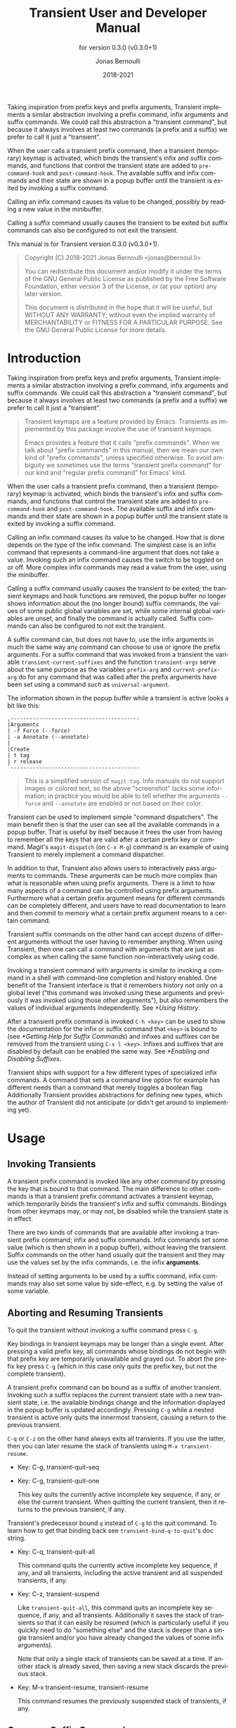 #+TITLE: Transient User and Developer Manual
:PREAMBLE:
#+AUTHOR: Jonas Bernoulli
#+EMAIL: jonas@bernoul.li
#+DATE: 2018-2021
#+LANGUAGE: en

#+TEXINFO_DIR_CATEGORY: Emacs
#+TEXINFO_DIR_TITLE: Transient: (transient).
#+TEXINFO_DIR_DESC: Transient Commands
#+SUBTITLE: for version 0.3.0 (v0.3.0+1)

#+TEXINFO_DEFFN: t
#+OPTIONS: H:4 num:4 toc:2
#+PROPERTY: header-args :eval never
#+BIND: ox-texinfo+-before-export-hook ox-texinfo+-update-copyright-years
#+BIND: ox-texinfo+-before-export-hook ox-texinfo+-update-version-strings

Taking inspiration from prefix keys and prefix arguments, Transient
implements a similar abstraction involving a prefix command, infix
arguments and suffix commands.  We could call this abstraction a
"transient command", but because it always involves at least two
commands (a prefix and a suffix) we prefer to call it just a
"transient".

When the user calls a transient prefix command, then a transient
(temporary) keymap is activated, which binds the transient's infix
and suffix commands, and functions that control the transient state
are added to ~pre-command-hook~ and ~post-command-hook~.  The available
suffix and infix commands and their state are shown in a popup buffer
until the transient is exited by invoking a suffix command.

Calling an infix command causes its value to be changed, possibly by
reading a new value in the minibuffer.

Calling a suffix command usually causes the transient to be exited
but suffix commands can also be configured to not exit the transient.

#+TEXINFO: @noindent
This manual is for Transient version 0.3.0 (v0.3.0+1).

#+BEGIN_QUOTE
Copyright (C) 2018-2021 Jonas Bernoulli <jonas@bernoul.li>

You can redistribute this document and/or modify it under the terms
of the GNU General Public License as published by the Free Software
Foundation, either version 3 of the License, or (at your option) any
later version.

This document is distributed in the hope that it will be useful,
but WITHOUT ANY WARRANTY; without even the implied warranty of
MERCHANTABILITY or FITNESS FOR A PARTICULAR PURPOSE.  See the GNU
General Public License for more details.
#+END_QUOTE
:END:
* Introduction

Taking inspiration from prefix keys and prefix arguments, Transient
implements a similar abstraction involving a prefix command, infix
arguments and suffix commands.  We could call this abstraction a
"transient command", but because it always involves at least two
commands (a prefix and a suffix) we prefer to call it just a
"transient".

#+BEGIN_QUOTE
Transient keymaps are a feature provided by Emacs.  Transients as
implemented by this package involve the use of transient keymaps.

Emacs provides a feature that it calls "prefix commands".  When we
talk about "prefix commands" in this manual, then we mean our own kind
of "prefix commands", unless specified otherwise.  To avoid ambiguity
we sometimes use the terms "transient prefix command" for our kind and
"regular prefix command" for Emacs' kind.
#+END_QUOTE

When the user calls a transient prefix command, then a transient
(temporary) keymap is activated, which binds the transient's infix and
suffix commands, and functions that control the transient state are
added to ~pre-command-hook~ and ~post-command-hook~.  The available suffix
and infix commands and their state are shown in a popup buffer until
the transient state is exited by invoking a suffix command.

Calling an infix command causes its value to be changed.  How that is
done depends on the type of the infix command.  The simplest case is
an infix command that represents a command-line argument that does not
take a value.  Invoking such an infix command causes the switch to be
toggled on or off.  More complex infix commands may read a value from
the user, using the minibuffer.

Calling a suffix command usually causes the transient to be exited;
the transient keymaps and hook functions are removed, the popup buffer
no longer shows information about the (no longer bound) suffix
commands, the values of some public global variables are set, while
some internal global variables are unset, and finally the command is
actually called.  Suffix commands can also be configured to not exit
the transient.

A suffix command can, but does not have to, use the infix arguments in
much the same way any command can choose to use or ignore the prefix
arguments.  For a suffix command that was invoked from a transient the
variable ~transient-current-suffixes~ and the function ~transient-args~
serve about the same purpose as the variables ~prefix-arg~ and
~current-prefix-arg~ do for any command that was called after the prefix
arguments have been set using a command such as ~universal-argument~.

The information shown in the popup buffer while a transient is active
looks a bit like this:

#+BEGIN_EXAMPLE
,-----------------------------------------
|Arguments
| -f Force (--force)
| -a Annotate (--annotate)
|
|Create
| t tag
| r release
`-----------------------------------------
#+END_EXAMPLE

#+BEGIN_QUOTE
This is a simplified version of ~magit-tag~.  Info manuals do not
support images or colored text, so the above "screenshot" lacks some
information; in practice you would be able to tell whether the
arguments ~--force~ and ~--annotate~ are enabled or not based on their
color.
#+END_QUOTE

Transient can be used to implement simple "command dispatchers".  The
main benefit then is that the user can see all the available commands
in a popup buffer.  That is useful by itself because it frees the user
from having to remember all the keys that are valid after a certain
prefix key or command.  Magit's ~magit-dispatch~ (on ~C-x M-g~) command is
an example of using Transient to merely implement a command
dispatcher.

In addition to that, Transient also allows users to interactively pass
arguments to commands.  These arguments can be much more complex than
what is reasonable when using prefix arguments.  There is a limit to
how many aspects of a command can be controlled using prefix
arguments.  Furthermore what a certain prefix argument means for
different commands can be completely different, and users have to read
documentation to learn and then commit to memory what a certain prefix
argument means to a certain command.

Transient suffix commands on the other hand can accept dozens of
different arguments without the user having to remember anything.
When using Transient, then one can call a command with arguments that
are just as complex as when calling the same function non-interactively
using code.

Invoking a transient command with arguments is similar to invoking a
command in a shell with command-line completion and history enabled.
One benefit of the Transient interface is that it remembers history
not only on a global level ("this command was invoked using these
arguments and previously it was invoked using those other arguments"),
but also remembers the values of individual arguments independently.
See [[*Using History]].

After a transient prefix command is invoked ~C-h <key>~ can be used to
show the documentation for the infix or suffix command that ~<key>~ is
bound to (see [[*Getting Help for Suffix Commands]]) and infixes and
suffixes can be removed from the transient using ~C-x l <key>~.  Infixes
and suffixes that are disabled by default can be enabled the same way.
See [[*Enabling and Disabling Suffixes]].

Transient ships with support for a few different types of specialized
infix commands.  A command that sets a command line option for example
has different needs than a command that merely toggles a boolean flag.
Additionally Transient provides abstractions for defining new types,
which the author of Transient did not anticipate (or didn't get around
to implementing yet).

* Usage
** Invoking Transients

A transient prefix command is invoked like any other command by
pressing the key that is bound to that command.  The main difference
to other commands is that a transient prefix command activates a
transient keymap, which temporarily binds the transient's infix and
suffix commands.  Bindings from other keymaps may, or may not, be
disabled while the transient state is in effect.

There are two kinds of commands that are available after invoking a
transient prefix command; infix and suffix commands.  Infix commands
set some value (which is then shown in a popup buffer), without
leaving the transient.  Suffix commands on the other hand usually quit
the transient and they may use the values set by the infix commands,
i.e. the infix *arguments*.

Instead of setting arguments to be used by a suffix command, infix
commands may also set some value by side-effect, e.g. by setting the
value of some variable.

** Aborting and Resuming Transients

To quit the transient without invoking a suffix command press ~C-g~.

Key bindings in transient keymaps may be longer than a single event.
After pressing a valid prefix key, all commands whose bindings do not
begin with that prefix key are temporarily unavailable and grayed out.
To abort the prefix key press ~C-g~ (which in this case only quits the
prefix key, but not the complete transient).

A transient prefix command can be bound as a suffix of another
transient.  Invoking such a suffix replaces the current transient
state with a new transient state, i.e. the available bindings change
and the information displayed in the popup buffer is updated
accordingly.  Pressing ~C-g~ while a nested transient is active only
quits the innermost transient, causing a return to the previous
transient.

~C-q~ or ~C-z~ on the other hand always exits all transients.  If you use
the latter, then you can later resume the stack of transients using
~M-x transient-resume~.

- Key: C-g, transient-quit-seq
- Key: C-g, transient-quit-one

  This key quits the currently active incomplete key sequence, if any,
  or else the current transient.  When quitting the current transient,
  then it returns to the previous transient, if any.

Transient's predecessor bound ~q~ instead of ~C-g~ to the quit command.
To learn how to get that binding back see ~transient-bind-q-to-quit~'s
doc string.

- Key: C-q, transient-quit-all

  This command quits the currently active incomplete key sequence, if
  any, and all transients, including the active transient and all
  suspended transients, if any.

- Key: C-z, transient-suspend

  Like ~transient-quit-all~, this command quits an incomplete key
  sequence, if any, and all transients.  Additionally it saves the
  stack of transients so that it can easily be resumed (which is
  particularly useful if you quickly need to do "something else" and
  the stack is deeper than a single transient and/or you have already
  changed the values of some infix arguments).

  Note that only a single stack of transients can be saved at a time.
  If another stack is already saved, then saving a new stack discards
  the previous stack.

- Key: M-x transient-resume, transient-resume

  This command resumes the previously suspended stack of transients,
  if any.

** Common Suffix Commands

A few shared suffix commands are available in all transients.  These
suffix commands are not shown in the popup buffer by default.

This includes the aborting commands mentioned in the previous node as
well as some other commands that are all bound to ~C-x <key>~.  After
~C-x~ is pressed, a section featuring all these common commands is
temporarily shown in the popup buffer.  After invoking one of them,
the section disappears again.  Note however that one of these commands
is described as "Show common permanently"; invoke that if you want the
common commands to always be shown for all transients.

- Key: C-x t, transient-toggle-common

  This command toggles whether the generic commands that are common to
  all transients are always displayed or only after typing the
  incomplete prefix key sequence ~C-x~.  This only affects the current
  Emacs session.

- User Option: transient-show-common-commands

  This option controls whether shared suffix commands are shown
  alongside the transient-specific infix and suffix commands.  By
  default the shared commands are not shown to avoid overwhelming
  the user with to many options.

  While a transient is active, pressing ~C-x~ always shows the common
  command.  The value of this option can be changed for the current
  Emacs session by typing ~C-x t~ while a transient is active.

The other common commands are described in either the previous node or
in one of the following nodes.

Some of Transient's key bindings differ from the respective bindings
of Magit-Popup; see [[*FAQ]] for more information.

** Saving Values

After setting the infix arguments in a transient, the user can save
those arguments for future invocations.

Most transients will start out with the saved arguments when they are
invoked.  There are a few exceptions though.  Some transients are
designed so that the value that they use is stored externally as the
buffer-local value of some variable.  Invoking such a transient again
uses the buffer-local value. [fn:1]

If the user does not save the value and just exits using a regular
suffix command, then the value is merely saved to the transient's
history.  That value won't be used when the transient is next invoked
but it is easily accessible (see [[*Using History]]).

- Key: C-x s, transient-set

  This command saves the value of the active transient for this Emacs
  session.

- Key: C-x C-s, transient-save

  Save the value of the active transient persistently across Emacs
  sessions.

- User Option: transient-values-file

  This file is used to persist the values of transients between Emacs
  sessions.

[fn:1] ~magit-diff~ and ~magit-log~ are two prominent examples, and their
handling of buffer-local values is actually a bit more complicated
than outlined above and even customizable.

** Using History

Every time the user invokes a suffix command the transient's current
value is saved to its history.  These values can be cycled through the
same way one can cycle through the history of commands that read
user-input in the minibuffer.

- Key: C-M-p, transient-history-prev
- Key: C-x p, transient-history-prev

  This command switches to the previous value used for the active
  transient.

- Key: C-M-n, transient-history-next
- Key: C-x n, transient-history-next

  This command switches to the next value used for the active
  transient.

In addition to the transient-wide history, Transient of course
supports per-infix history.  When an infix reads user-input using the
minibuffer, then the user can use the regular minibuffer history
commands to cycle through previously used values.  Usually the same
keys as those mentioned above are bound to those commands.

Authors of transients should arrange for different infix commands that
read the same kind of value to also use the same history key (see
[[*Suffix Slots]]).

Both kinds of history are saved to a file when Emacs is exited.

- User Option: transient-history-file

  This file is used to persist the history of transients and their
  infixes between Emacs sessions.

- User Option: transient-history-limit

  This option controls how many history elements are kept at the time
  the history is saved in ~transient-history-file~.

** Getting Help for Suffix Commands

Transients can have many suffixes and infixes that the user might not
be familiar with.  To make it trivial to get help for these, Transient
provides access to the documentation directly from the active
transient.

- Key: C-h, transient-help

  This command enters help mode.  When help mode is active, then
  typing ~<key>~ shows information about the suffix command that ~<key>~
  normally is bound to (instead of invoking it).  Pressing ~C-h~ a
  second time shows information about the /prefix/ command.

  After typing ~<key>~ the stack of transient states is suspended and
  information about the suffix command is shown instead.  Typing ~q~ in
  the help buffer buries that buffer and resumes the transient state.

What sort of documentation is shown depends on how the transient was
defined.  For infix commands that represent command-line arguments
this ideally shows the appropriate manpage.  ~transient-help~ then tries
to jump to the correct location within that.  Info manuals are also
supported.  The fallback is to show the command's doc string, for
non-infix suffixes this is usually appropriate.

** Enabling and Disabling Suffixes

The user base of a package that uses transients can be very diverse.
This is certainly the case for Magit; some users have been using it and
Git for a decade, while others are just getting started now.

For that reason a mechanism is needed that authors can use to classify a
transient's infixes and suffixes along the essentials...everything
spectrum.  We use the term "levels" to describe that mechanism.

Each suffix command is placed on a level and each transient has a
level (called transient-level), which controls which suffix commands
are available.  Integers between 1 and 7 (inclusive) are valid levels.
For suffixes, 0 is also valid; it means that the suffix is not
displayed at any level.

The levels of individual transients and/or their individual suffixes
can be changed interactively, by invoking the transient and then
pressing ~C-x l~ to enter the "edit" mode, see below.

The default level for both transients and their suffixes is 4.  The
~transient-default-level~ option only controls the default for
transients.  The default suffix level is always 4.  The authors of
transients should place certain suffixes on a higher level, if they
expect that it won't be of use to most users, and they should place
very important suffixes on a lower level, so that they remain
available even if the user lowers the transient level.

- User Option: transient-default-level

  This option controls which suffix levels are made available by
  default.  It sets the transient-level for transients for which the
  user has not set that individually.

- User Option: transient-levels-file

  This file is used to persist the levels of transients and their
  suffixes between Emacs sessions.

- Key: C-x l, transient-set-level

  This command enters edit mode.  When edit mode is active, then all
  infixes and suffixes that are currently usable are displayed along
  with their levels.  The colors of the levels indicate whether they
  are enabled or not.  The level of the transient is also displayed
  along with some usage information.

  In edit mode, pressing the key that would usually invoke a certain
  suffix instead prompts the user for the level that suffix should be
  placed on.

  Help mode is available in edit mode.

  To change the transient level press ~C-x l~ again.

  To exit edit mode press ~C-g~.

  Note that edit mode does not display any suffixes that are not
  currently usable.  ~magit-rebase~ for example shows different suffixes
  depending on whether a rebase is already in progress or not.  The
  predicates also apply in edit mode.

  Therefore, to control which suffixes are available given a certain
  state, you have to make sure that that state is currently active.

** Other Commands

When invoking a transient in a small frame, the transient window may
not show the complete buffer, making it necessary to scroll, using the
following commands.  These commands are never shown in the transient
window, and the key bindings are the same as for ~scroll-up-command~ and
~scroll-down-command~ in other buffers.

- Command: transient-scroll-up arg

  This command scrolls text of transient popup window upward ARG
  lines.  If ARG is ~nil~, then it scrolls near full screen.  This
  is a wrapper around ~scroll-up-command~ (which see).

- Command: transient-scroll-down arg

  This command scrolls text of transient popup window down ARG
  lines.  If ARG is ~nil~, then it scrolls near full screen.  This
  is a wrapper around ~scroll-down-command~ (which see).

** Other Options

- User Option: transient-show-popup

  This option controls whether the current transient's infix and
  suffix commands are shown in the popup buffer.

  - If ~t~ (the default) then the popup buffer is shown as soon as a
    transient prefix command is invoked.

  - If ~nil~, then the popup buffer is not shown unless the user
    explicitly requests it, by pressing an incomplete prefix key
    sequence.

  - If a number, then the a brief one-line summary is shown instead of
    the popup buffer.  If zero or negative, then not even that summary
    is shown; only the pressed key itself is shown.

    The popup is shown when the user explicitly requests it by
    pressing an incomplete prefix key sequence.  Unless this is zero,
    then the popup is shown after that many seconds of inactivity
    (using the absolute value).

- User Option: transient-enable-popup-navigation

  This option controls whether navigation commands are enabled in the
  transient popup buffer.

  While a transient is active the transient popup buffer is not the
  current buffer, making it necessary to use dedicated commands to act
  on that buffer itself.  This is disabled by default.  If this option
  is non-nil, then the following features are available:

  - ~<up>~ moves the cursor to the previous suffix.
    ~<down>~ moves the cursor to the next suffix.
    ~RET~ invokes the suffix the cursor is on.
  - ~<mouse-1>~ invokes the clicked on suffix.
  - ~C-s~ and ~C-r~ start isearch in the popup buffer.

- User Option: transient-display-buffer-action

  This option specifies the action used to display the transient popup
  buffer.  The transient popup buffer is displayed in a window using
  ~(display-buffer BUFFER transient-display-buffer-action)~.

  The value of this option has the form ~(FUNCTION . ALIST)~, where
  FUNCTION is a function or a list of functions.  Each such function
  should accept two arguments: a buffer to display and an alist of the
  same form as ALIST.  See [[info:elisp#Choosing Window]].

  The default is ~(display-buffer-in-side-window (side . bottom))~.
  This displays the window at the bottom of the selected frame.
  Another useful value is ~(display-buffer-below-selected)~.  This is
  what ~magit-popup~ used by default.  For more alternatives see
  [[info:elisp#Display Action Functions]].

  It may be possible to display the window in another frame, but
  whether that works in practice depends on the window-manager.
  If the window manager selects the new window (Emacs frame),
  then it doesn't work.

  If you change the value of this option, then you might also want
  to change the value of ~transient-mode-line-format~.

- User Option: transient-mode-line-format

  This option controls whether the transient popup buffer has a
  mode-line, separator line, or neither.

  If ~nil~, then the buffer has no mode-line.  If the buffer is not
  displayed right above the echo area, then this probably is not a
  good value.

  If ~line~ (the default), then the buffer also has no mode-line, but a
  thin line is drawn instead, using the background color of the face
  ~transient-separator~.  Termcap frames cannot display thin lines and
  therefore fallback to treating ~line~ like ~nil~.

  Otherwise this can be any mode-line format.  See [[info:elisp#Mode
  Line Format]] for details.

- User Option: transient-read-with-initial-input

  This option controls whether the last history element is used as the
  initial minibuffer input when reading the value of an infix argument
  from the user.  If ~nil~, then there is no initial input and the first
  element has to be accessed the same way as the older elements.

- User Option: transient-highlight-mismatched-keys

  This option controls whether key bindings of infix commands that do
  not match the respective command-line argument should be highlighted.
  For other infix commands this option has no effect.

  When this option is non-nil, then the key binding for an infix argument
  is highlighted when only a long argument (e.g. ~--verbose~) is
  specified but no shorthand (e.g ~-v~).  In the rare case that a
  shorthand is specified but the key binding does not match, then it
  is highlighted differently.

  Highlighting mismatched key bindings is useful when learning the
  arguments of the underlying command-line tool; you wouldn't want to
  learn any short-hands that do not actually exist.

  The highlighting is done using one of the faces
  ~transient-mismatched-key~ and ~transient-nonstandard-key~.

- User Option: transient-substitute-key-function

  This function is used to modify key bindings.  If the value of this
  option is nil (the default), then no substitution is performed.

  This function is called with one argument, the prefix object, and
  must return a key binding description, either the existing key
  description it finds in the ~key~ slot, or the key description that
  replaces the prefix key.  It could be used to make other
  substitutions, but that is discouraged.

  For example, ~=~ is hard to reach using my custom keyboard layout,
  so I substitute ~(~ for that, which is easy to reach using a layout
  optimized for lisp.

  #+BEGIN_SRC emacs-lisp
    (setq transient-substitute-key-function
          (lambda (obj)
            (let ((key (oref obj key)))
              (if (string-match "\\`\\(=\\)[a-zA-Z]" key)
                  (replace-match "(" t t key 1)
                key))))
  #+END_SRC

- User Option: transient-detect-key-conflicts

  This option controls whether key binding conflicts should be
  detected at the time the transient is invoked.  If so, then this
  results in an error, which prevents the transient from being used.
  Because of that, conflicts are ignored by default.

  Conflicts cannot be determined earlier, i.e. when the transient is
  being defined and when new suffixes are being added, because at that
  time there can be false-positives.  It is actually valid for
  multiple suffixes to share a common key binding, provided the
  predicates of those suffixes prevent that more than one of them is
  enabled at a time.

- User Option: transient-force-fixed-pitch

  This option controls whether to force the use of a monospaced font
  in popup buffer.  Even if you use a proportional font for the
  ~default~ face, you might still want to use a monospaced font in
  transient's popup buffer.  Setting this option to t causes ~default~
  to be remapped to ~fixed-pitch~ in that buffer.

* Modifying Existing Transients

To an extent transients can be customized interactively, see [[*Enabling
and Disabling Suffixes]].  This section explains how existing transients
can be further modified non-interactively.

The following functions share a few arguments:

- PREFIX is a transient prefix command, a symbol.

- SUFFIX is a transient infix or suffix specification in the same form
  as expected by ~transient-define-prefix~.  Note that an infix is a
  special kind of suffix.  Depending on context "suffixes" means
  "suffixes (including infixes)" or "non-infix suffixes".  Here it
  means the former.  See [[*Suffix Specifications]].

  SUFFIX may also be a group in the same form as expected by
  ~transient-define-prefix~.  See [[*Group Specifications]].

- LOC is a command, a key vector, a key description (a string as
  returned by ~key-description~), or a list specifying coordinates (the
  last element may also be a command or key). For example ~(1 0 -1)~
  identifies the last suffix (~-1~) of the first subgroup (~0~) of the
  second group (~1~).

  If LOC is a list of coordinates, then it can be used to identify a
  group, not just an individual suffix command.

  The function ~transient-get-suffix~ can be useful to determine whether
  a certain coordination list identifies the suffix or group that you
  expect it to identify.  In hairy cases it may be necessary to look
  at the definition of the transient prefix command.

These functions operate on the information stored in the
~transient--layout~ property of the PREFIX symbol.  Suffix entries in
that tree are not objects but have the form ~(LEVEL CLASS PLIST)~, where
plist should set at least ~:key~, ~:description~ and ~:command~.

- Function: transient-insert-suffix prefix loc suffix

  This function inserts suffix or group SUFFIX into PREFIX before LOC.

- Function: transient-append-suffix prefix loc suffix

  This function inserts suffix or group SUFFIX into PREFIX after LOC.

- Function: transient-replace-suffix prefix loc suffix

  This function replaces the suffix or group at LOC in PREFIX with
  suffix or group SUFFIX.

- Function: transient-remove-suffix prefix loc

  This function removes the suffix or group at LOC in PREFIX.

- Function: transient-get-suffix prefix loc

  This function returns the suffix or group at LOC in PREFIX.  The
  returned value has the form mentioned above.

- Function: transient-suffix-put prefix loc prop value

  This function edits the suffix or group at LOC in PREFIX, by setting
  the PROP of its plist to VALUE.

Most of these functions do not signal an error if they cannot perform
the requested modification.  The functions that insert new suffixes
show a warning if LOC cannot be found in PREFIX, without signaling an
error.  The reason for doing it like this is that establishing a key
binding (and that is what we essentially are trying to do here) should
not prevent the rest of the configuration from loading.  Among these
functions only ~transient-get-suffix~ and ~transient-suffix-put~ may
signal an error.

* Defining New Commands
** Defining Transients

A transient consists of a prefix command and at least one suffix
command, though usually a transient has several infix and suffix
commands.  The below macro defines the transient prefix command *and*
binds the transient's infix and suffix commands.  In other words, it
defines the complete transient, not just the transient prefix command
that is used to invoke that transient.

- Macro: transient-define-prefix name arglist [docstring] [keyword value]... group... [body...]

  This macro defines NAME as a transient prefix command and binds the
  transient's infix and suffix commands.

  ARGLIST are the arguments that the prefix command takes.
  DOCSTRING is the documentation string and is optional.

  These arguments can optionally be followed by keyword-value pairs.
  Each key has to be a keyword symbol, either ~:class~ or a keyword
  argument supported by the constructor of that class.  The
  ~transient-prefix~ class is used if the class is not specified
  explicitly.

  GROUPs add key bindings for infix and suffix commands and specify
  how these bindings are presented in the popup buffer.  At least one
  GROUP has to be specified.  See [[*Binding Suffix and Infix Commands]].

  The BODY is optional.  If it is omitted, then ARGLIST is ignored and
  the function definition becomes:

  #+BEGIN_SRC emacs-lisp
    (lambda ()
      (interactive)
      (transient-setup 'NAME))
  #+END_SRC

  If BODY is specified, then it must begin with an ~interactive~ form
  that matches ARGLIST, and it must call ~transient-setup~.  It may
  however call that function only when some condition is satisfied.

  All transients have a (possibly ~nil~) value, which is exported when
  suffix commands are called, so that they can consume that value.
  For some transients it might be necessary to have a sort of
  secondary value, called a "scope".  Such a scope would usually be
  set in the command's ~interactive~ form and has to be passed to the
  setup function:

  #+BEGIN_SRC emacs-lisp
    (transient-setup 'NAME nil nil :scope SCOPE)
  #+END_SRC

  For example, the scope of the ~magit-branch-configure~ transient is
  the branch whose variables are being configured.

** Binding Suffix and Infix Commands
*** _ :ignore:

The macro ~transient-define-prefix~ is used to define a transient.
This defines the actual transient prefix command (see [[*Defining
Transients]]) and adds the transient's infix and suffix bindings, as
described below.

Users and third-party packages can add additional bindings using
functions such as ~transient-insert-suffix~ (See [[*Modifying Existing
Transients]]).  These functions take a "suffix specification" as one of
their arguments, which has the same form as the specifications used in
~transient-define-prefix~.

*** Group Specifications

The suffix and infix commands of a transient are organized in groups.
The grouping controls how the descriptions of the suffixes are
outlined visually but also makes it possible to set certain properties
for a set of suffixes.

Several group classes exist, some of which organize suffixes in
subgroups.  In most cases the class does not have to be specified
explicitly, but see [[*Group Classes]].

Groups are specified in the call to ~transient-define-prefix~, using
vectors.  Because groups are represented using vectors, we cannot use
square brackets to indicate an optional element and instead use curly
brackets to do the latter.

Group specifications then have this form:

#+BEGIN_SRC emacs-lisp
  [{LEVEL} {DESCRIPTION} {KEYWORD VALUE}... ELEMENT...]
#+END_SRC

The LEVEL is optional and defaults to 4.  See [[*Enabling and Disabling
Suffixes]].

The DESCRIPTION is optional.  If present it is used as the heading of
the group.

The KEYWORD-VALUE pairs are optional.  Each keyword has to be a
keyword symbol, either ~:class~ or a keyword argument supported by the
constructor of that class.

- One of these keywords, ~:description~, is equivalent to specifying
  DESCRIPTION at the very beginning of the vector.  The recommendation
  is to use ~:description~ if some other keyword is also used, for
  consistency, or DESCRIPTION otherwise, because it looks better.

- Likewise ~:level~ is equivalent to LEVEL.

- Other important keywords include the ~:if...~ keywords.  These
  keywords control whether the group is available in a certain
  situation.

  For example, one group of the ~magit-rebase~ transient uses ~:if
  magit-rebase-in-progress-p~, which contains the suffixes that are
  useful while rebase is already in progress; and another that uses
  ~:if-not magit-rebase-in-progress-p~, which contains the suffixes that
  initiate a rebase.

  These predicates can also be used on individual suffixes and are
  only documented once, see [[*Predicate Slots]].

- The value of ~:hide~, if non-nil, is a predicate that controls
  whether the group is hidden by default.  The key bindings for
  suffixes of a hidden group should all use the same prefix key.
  Pressing that prefix key should temporarily show the group and its
  suffixes, which assumes that a predicate like this is used:

  #+BEGIN_SRC emacs-lisp
    (lambda ()
      (eq (car transient--redisplay-key)
          ?\C-c)) ; the prefix key shared by all bindings
  #+END_SRC

- The value of ~:setup-children~, if non-nil, is a function that takes
  two arguments the group object itself and a list of children.
  The children are given as a, potentially empty, list consisting
  of either group or suffix specifications.  It can make arbitrary
  changes to the children including constructing new children from
  scratch.  Also see ~transient-setup-children~.

- The boolean ~:pad-keys~ argument controls whether keys of all suffixes
  contained in a group are right padded, effectively aligning the
  descriptions.

The ELEMENTs are either all subgroups (vectors), or all suffixes
(lists) and strings.  (At least currently no group type exists that
would allow mixing subgroups with commands at the same level, though
in principle there is nothing that prevents that.)

If the ELEMENTs are not subgroups, then they can be a mixture of lists
that specify commands and strings.  Strings are inserted verbatim.
The empty string can be used to insert gaps between suffixes, which is
particularly useful if the suffixes are outlined as a table.

Variables are supported inside group specifications.  For example in
place of a direct subgroup specification, a variable can be used whose
value is a vector that qualifies as a group specification.  Likewise a
variable can be used where a suffix specification is expected.  Lists
of group or suffix specifications are also supported.  Indirect
specifications are resolved when the transient prefix is being
defined.

The form of suffix specifications is documented in the next node.

*** Suffix Specifications

A transient's suffix and infix commands are bound when the transient
prefix command is defined using ~transient-define-prefix~, see
[[*Defining Transients]].  The commands are organized into groups, see
[[*Group Specifications]].  Here we describe the form used to bind an
individual suffix command.

The same form is also used when later binding additional commands
using functions such as ~transient-insert-suffix~, see [[*Modifying
Existing Transients]].

Note that an infix is a special kind of suffix. Depending on context
"suffixes" means "suffixes (including infixes)" or "non-infix
suffixes".  Here it means the former.

Suffix specifications have this form:

#+BEGIN_SRC emacs-lisp
  ([LEVEL] [KEY] [DESCRIPTION] COMMAND|ARGUMENT [KEYWORD VALUE]...)
#+END_SRC

LEVEL, KEY and DESCRIPTION can also be specified using the KEYWORDs
~:level~, ~:key~ and ~:description~.  If the object that is associated with
COMMAND sets these properties, then they do not have to be specified
here.  You can however specify them here anyway, possibly overriding
the object's values just for the binding inside this transient.

- LEVEL is the suffix level, an integer between 1 and 7.  See
  [[*Enabling and Disabling Suffixes]].

- KEY is the key binding, either a vector or key description string.

- DESCRIPTION is the description, either a string or a function that
  returns a string.  The function should be a lambda expression to
  avoid ambiguity.  In some cases a symbol that is bound as a function
  would also work but to be safe you should use ~:description~ in that
  case.

The next element is either a command or an argument.  This is the only
argument that is mandatory in all cases.

- Usually COMMAND is a symbol that is bound as a function, which has
  to be defined or at least autoloaded as a command by the time the
  containing prefix command is invoked.

  Any command will do; it does not need to have an object associated
  with it (as would be the case if ~transient-define-suffix~ or
  ~transient-define-infix~ were used to define it).

  The command can also be a closure or lambda expression, but that
  should only be used for dynamic transients whose suffixes are
  defined when the prefix command is invoked.  See information about
  the ~:setup-children~ function in [[*Group Specifications]].

  As mentioned above, the object that is associated with a command can
  be used to set the default for certain values that otherwise have to
  be set in the suffix specification.  Therefore if there is no object,
  then you have to make sure to specify the KEY and the DESCRIPTION.

- The mandatory argument can also be a command-line argument, a
  string.  In that case an anonymous command is defined and bound.

  Instead of a string, this can also be a list of two strings, in
  which case the first string is used as the short argument (which can
  also be specified using ~:shortarg~) and the second as the long argument
  (which can also be specified using ~:argument~).

  Only the long argument is displayed in the popup buffer.  See
  ~transient-detect-key-conflicts~ for how the short argument may be
  used.

  Unless the class is specified explicitly, the appropriate class is
  guessed based on the long argument.  If the argument ends with "=​"
  (e.g. "--format=") then ~transient-option~ is used, otherwise
  ~transient-switch~.

Finally, details can be specified using optional KEYWORD-VALUE pairs.
Each keyword has to be a keyword symbol, either ~:class~ or a keyword
argument supported by the constructor of that class.  See [[*Suffix
Slots]].

** Defining Suffix and Infix Commands

Note that an infix is a special kind of suffix. Depending on context
"suffixes" means "suffixes (including infixes)" or "non-infix
suffixes".

- Macro: transient-define-suffix name arglist [docstring] [keyword value]... body...

  This macro defines NAME as a transient suffix command.

  ARGLIST are the arguments that the command takes.
  DOCSTRING is the documentation string and is optional.

  These arguments can optionally be followed by keyword-value pairs.
  Each keyword has to be a keyword symbol, either ~:class~ or a keyword
  argument supported by the constructor of that class.  The
  ~transient-suffix~ class is used if the class is not specified
  explicitly.

  The BODY must begin with an ~interactive~ form that matches ARGLIST.
  The infix arguments are usually accessed by using ~transient-args~
  inside ~interactive~.

- Macro: transient-define-infix name arglist [docstring] [keyword value]...

  This macro defines NAME as a transient infix command.

  ARGLIST is always ignored (but mandatory never-the-less) and
  reserved for future use.  DOCSTRING is the documentation string and
  is optional.

  The keyword-value pairs are mandatory.  All transient infix commands
  are ~equal~ to each other (but not ~eq~), so it is meaningless to define
  an infix command without also setting at least ~:class~ and one other
  keyword (which it is depends on the used class, usually ~:argument~ or
  ~:variable~).

  Each keyword has to be a keyword symbol, either ~:class~ or a keyword
  argument supported by the constructor of that class.  The
  ~transient-switch~ class is used if the class is not specified
  explicitly.

  The function definition is always:

  #+BEGIN_SRC emacs-lisp
    (lambda ()
      (interactive)
      (let ((obj (transient-suffix-object)))
        (transient-infix-set obj (transient-infix-read obj)))
      (transient--show))
  #+END_SRC

  ~transient-infix-read~ and ~transient-infix-set~ are generic functions.
  Different infix commands behave differently because the concrete
  methods are different for different infix command classes.  In rare
  cases the above command function might not be suitable, even if you
  define your own infix command class.  In that case you have to use
  ~transient-suffix-command~ to define the infix command and use ~t~ as
  the value of the ~:transient~ keyword.

- Macro: transient-define-argument name arglist [docstring] [keyword value]...

  This macro defines NAME as a transient infix command.

  This is an alias for ~transient-define-infix~.  Only use this alias
  to define an infix command that actually sets an infix argument.
  To define an infix command that, for example, sets a variable, use
  ~transient-define-infix~ instead.

** Using Infix Arguments

The function and the variables described below allow suffix commands
to access the value of the transient from which they were invoked;
which is the value of its infix arguments.  These variables are set
when the user invokes a suffix command that exits the transient, but
before actually calling the command.

When returning to the command-loop after calling the suffix command,
the arguments are reset to ~nil~ (which causes the function to return
~nil~ too).

Like for Emacs' prefix arguments it is advisable, but not mandatory,
to access the infix arguments inside the command's ~interactive~ form.
The preferred way of doing that is to call the ~transient-args~
function, which for infix arguments serves about the same purpose as
~prefix-arg~ serves for prefix arguments.

- Function: transient-args prefix

  This function returns the value of the transient prefix command
  PREFIX.

  If the current command was invoked from the transient prefix command
  PREFIX, then it returns the active infix arguments.  If the current
  command was not invoked from PREFIX, then it returns the set, saved
  or default value for PREFIX.

- Function: transient-arg-value arg args

  This function return the value of ARG as it appears in ARGS.

  For a switch a boolean is returned.  For an option the value is
  returned as a string, using the empty string for the empty value,
  or nil if the option does not appear in ARGS.

- Function: transient-suffixes prefix

  This function returns the suffixes of the transient prefix command
  PREFIX.  This is a list of objects.  This function should only be
  used if you need the objects (as opposed to just their values) and
  if the current command is not being invoked from PREFIX.

- Variable: transient-current-suffixes

  The suffixes of the transient from which this suffix command was
  invoked.  This is a list of objects.  Usually it is sufficient to
  instead use the function ~transient-args~, which returns a list of
  values.  In complex cases it might be necessary to use this variable
  instead, i.e. if you need access to information beside the value.

- Variable: transient-current-prefix

  The transient from which this suffix command was invoked.  The
  returned value is a ~transient-prefix~ object, which holds information
  associated with the transient prefix command.

- Variable: transient-current-command

  The transient from which this suffix command was invoked.  The
  returned value is a symbol, the transient prefix command.

** Transient State
*** _ :ignore:

Invoking a transient prefix command "activates" the respective
transient, i.e. it puts a transient keymap into effect, which binds
the transient's infix and suffix commands.

The default behavior while a transient is active is as follows:

- Invoking an infix command does not affect the transient state; the
  transient remains active.

- Invoking a (non-infix) suffix command "deactivates" the transient
  state by removing the transient keymap and performing some
  additional cleanup.

- Invoking a command that is bound in a keymap other than the
  transient keymap is disallowed and trying to do so results in a
  warning.  This does not "deactivate" the transient.

But these are just the defaults.  Whether a certain command
deactivates or "exits" the transient is configurable.  There is more
than one way in which a command can be "transient" or "non-transient";
the exact behavior is implemented by calling a so-called "pre-command"
function.  Whether non-suffix commands are allowed to be called is
configurable per transient.

- The transient-ness of suffix commands (including infix commands) is
  controlled by the value of their ~transient~ slot, which can be set
  either when defining the command or when adding a binding to a
  transient while defining the respective transient prefix command.

  Valid values are booleans and the pre-commands described below.

  - ~t~ is equivalent to ~transient--do-stay~.
  - ~nil~ is equivalent to ~transient--do-exit~.
  - If ~transient~ is unbound (and that is actually the default for
    non-infix suffixes) then the value of the prefix's
    ~transient-suffix~ slot is used instead.  The default value of that
    slot is ~nil~, so the suffix's ~transient~ slot being unbound is
    essentially equivalent to it being ~nil~.

- A suffix command can be a prefix command itself, i.e. a
  "sub-prefix".  While a sub-prefix is active we nearly always want
  ~C-g~ to take the user back to the "super-prefix".  However in rare
  cases this may not be desirable, and that makes the following
  complication necessary:

  For ~transient-suffix~ objects the ~transient~ slot is unbound.  We can
  ignore that for the most part because, as stated above, ~nil~ and the
  slot being unbound are equivalent, and mean "do exit".  That isn't
  actually true for suffixes that are sub-prefixes though.  For such
  suffixes unbound means "do exit but allow going back", which is the
  default, while ~nil~ means "do exit permanently", which requires that
  slot to be explicitly set to that value.

- The transient-ness of certain built-in suffix commands is specified
  using ~transient-predicate-map~.  This is a special keymap, which
  binds commands to pre-commands (as opposed to keys to commands) and
  takes precedence over the ~transient~ slot.

The available pre-command functions are documented below.  They are
called by ~transient--pre-command~, a function on ~pre-command-hook~ and
the value that they return determines whether the transient is exited.
To do so the value of one of the constants ~transient--exit~ or
~transient--stay~ is used (that way we don't have to remember if ~t~ means
"exit" or "stay").

Additionally these functions may change the value of ~this-command~
(which explains why they have to be called using ~pre-command-hook~),
call ~transient-export~, ~transient--stack-zap~ or ~transient--stack-push~;
and set the values of ~transient--exitp~, ~transient--helpp~ or
~transient--editp~.

*** Pre-commands for Infixes
:PROPERTIES:
:NONODE: t
:END:

The default for infixes is ~transient--do-stay~.  This is also the only
function that makes sense for infixes.

- Function: transient--do-stay

  Call the command without exporting variables and stay transient.

*** Pre-commands for Suffixes
:PROPERTIES:
:NONODE: t
:END:

The default for suffixes is ~transient--do-exit~.

- Function: transient--do-exit

  Call the command after exporting variables and exit the transient.

- Function: transient--do-call

  Call the command after exporting variables and stay transient.

- Function: transient--do-replace

  Call the transient prefix command, replacing the active transient.

  This is used for suffixes that are prefixes themselves, i.e. for
  sub-prefixes.

*** Pre-commands for Non-Suffixes
:PROPERTIES:
:NONODE: t
:END:

The default for non-suffixes, i.e commands that are bound in other
keymaps beside the transient keymap, is ~transient--do-warn~.  Silently
ignoring the user-error is also an option, though probably not a good
one.

If you want to let the user invoke non-suffix commands, then use
~transient--do-stay~ as the value of the prefix's ~transient-non-suffix~
slot.

- Function: transient--do-warn

  Call ~transient-undefined~ and stay transient.

- Function: transient--do-noop

  Call ~transient-noop~ and stay transient.

*** Special Pre-Commands
:PROPERTIES:
:NONODE: t
:END:

- Function: transient--do-quit-one

  If active, quit help or edit mode, else exit the active transient.

  This is used when the user pressed ~C-g~.

- Function: transient--do-quit-all

  Exit all transients without saving the transient stack.

  This is used when the user pressed ~C-q~.

- Function: transient--do-suspend

  Suspend the active transient, saving the transient stack.

  This is used when the user pressed ~C-z~.

* Classes and Methods
** _ :ignore:

Transient uses classes and generic functions to make it possible to
define new types of suffix commands that are similar to existing
types, but behave differently in some aspects.  It does the same for
groups and prefix commands, though at least for prefix commands that
*currently* appears to be less important.

Every prefix, infix and suffix command is associated with an object,
which holds information that controls certain aspects of its behavior.
This happens in two ways.

- Associating a command with a certain class gives the command a type.
  This makes it possible to use generic functions to do certain things
  that have to be done differently depending on what type of command
  it acts on.

  That in turn makes it possible for third-parties to add new types
  without having to convince the maintainer of Transient that that new
  type is important enough to justify adding a special case to a dozen
  or so functions.

- Associating a command with an object makes it possible to easily
  store information that is specific to that particular command.

  Two commands may have the same type, but obviously their key
  bindings and descriptions still have to be different, for example.

  The values of some slots are functions.  The ~reader~ slot for example
  holds a function that is used to read a new value for an infix
  command.  The values of such slots are regular functions.

  Generic functions are used when a function should do something
  different based on the type of the command, i.e. when all commands
  of a certain type should behave the same way but different from the
  behavior for other types.  Object slots that hold a regular function
  as value are used when the task that they perform is likely to
  differ even between different commands of the same type.

** Group Classes

The type of a group can be specified using the ~:class~ property at the
beginning of the class specification, e.g. ~[:class transient-columns
...]~ in a call to ~transient-define-prefix~.

- The abstract ~transient-child~ class is the base class of both
  ~transient-group~ (and therefore all groups) as well as of
  ~transient-suffix~ (and therefore all suffix and infix commands).

  This class exists because the elements (aka "children") of certain
  groups can be other groups instead of suffix and infix commands.

- The abstract ~transient-group~ class is the superclass of all other
  group classes.

- The ~transient-column~ class is the simplest group.

  This is the default "flat" group.  If the class is not specified
  explicitly and the first element is not a vector (i.e. not a group),
  then this class is used.

  This class displays each element on a separate line.

- The ~transient-row~ class displays all elements on a single line.

- The ~transient-columns~ class displays commands organized in columns.

  Direct elements have to be groups whose elements have to be commands
  or strings.  Each subgroup represents a column.  This class takes
  care of inserting the subgroups' elements.

  This is the default "nested" group.  If the class is not specified
  explicitly and the first element is a vector (i.e. a group), then
  this class is used.

- The ~transient-subgroups~ class wraps other groups.

  Direct elements have to be groups whose elements have to be commands
  or strings.  This group inserts an empty line between subgroups.
  The subgroups themselves are responsible for displaying their
  elements.

** Group Methods

- Function: transient-setup-children group children

  This generic function can be used to setup the children or a group.

  The default implementation usually just returns the children
  unchanged, but if the ~setup-children~ slot of GROUP is non-nil, then
  it calls that function with CHILDREN as the only argument and
  returns the value.

  The children are given as a, potentially empty, list consisting of
  either group or suffix specifications.  These functions can make
  arbitrary changes to the children including constructing new
  children from scratch.

- Function: transient--insert-group group

  This generic function formats the group and its elements and inserts
  the result into the current buffer, which is a temporary buffer.
  The contents of that buffer are later inserted into the popup buffer.

  Functions that are called by this function may need to operate in
  the buffer from which the transient was called.  To do so they can
  temporarily make the ~transient--source-buffer~ the current buffer.

** Prefix Classes

Currently the ~transient-prefix~ class is being used for all prefix
commands and there is only a single generic function that can be
specialized based on the class of a prefix command.

- Function: transient--history-init obj

  This generic function is called while setting up the transient and
  is responsible for initializing the ~history~ slot.  This is the
  transient-wide history; many individual infixes also have a history
  of their own.

  The default (and currently only) method extracts the value from the
  global variable ~transient-history~.

A transient prefix command's object is stored in the ~transient--prefix~
property of the command symbol.  While a transient is active, a clone
of that object is stored in the variable ~transient--prefix~.  A clone
is used because some changes that are made to the active transient's
object should not affect later invocations.

** Suffix Classes

- All suffix and infix classes derive from ~transient-suffix~, which in
  turn derives from ~transient-child~, from which ~transient-group~ also
  derives (see [[*Group Classes]]).

- All infix classes derive from the abstract ~transient-infix~ class,
  which in turn derives from the ~transient-suffix~ class.

  Infixes are a special type of suffixes.  The primary difference is
  that infixes always use the ~transient--do-stay~ pre-command, while
  non-infix suffixes use a variety of pre-commands (see [[*Transient
  State]]).  Doing that is most easily achieved by using this class,
  though theoretically it would be possible to define an infix class
  that does not do so.  If you do that then you get to implement many
  methods.

  Also, infixes and non-infix suffixes are usually defined using
  different macros (see [[*Defining Suffix and Infix Commands]]).

- Classes used for infix commands that represent arguments should
  be derived from the abstract ~transient-argument~ class.

- The ~transient-switch~ class (or a derived class) is used for infix
  arguments that represent command-line switches (arguments that do
  not take a value).

- The ~transient-option~ class (or a derived class) is used for infix
  arguments that represent command-line options (arguments that do
  take a value).

- The ~transient-switches~ class can be used for a set of mutually
  exclusive command-line switches.

- The ~transient-files~ class can be used for a "--" argument that
  indicates that all remaining arguments are files.

- Classes used for infix commands that represent variables should
  derived from the abstract ~transient-variables~ class.

Magit defines additional classes, which can serve as examples for the
fancy things you can do without modifying Transient.  Some of these
classes will likely get generalized and added to Transient.  For now
they are very much subject to change and not documented.

** Suffix Methods
*** _ :ignore:

To get information about the methods implementing these generic
functions use ~describe-function~.

*** Suffix Value Methods

- Function: transient-init-value obj

  This generic function sets the initial value of the object OBJ.

  This function is called for all suffix commands, but unless a
  concrete method is implemented this falls through to the default
  implementation, which is a noop.  In other words this usually
  only does something for infix commands, but note that this is
  not implemented for the abstract class ~transient-infix~, so if
  your class derives from that directly, then you must implement
  a method.

- Function: transient-infix-read obj

  This generic function determines the new value of the infix object
  OBJ.

  This function merely determines the value; ~transient-infix-set~ is
  used to actually store the new value in the object.

  For most infix classes this is done by reading a value from the
  user using the reader specified by the ~reader~ slot (using the
  ~transient-infix-value~ method described below).

  For some infix classes the value is changed without reading
  anything in the minibuffer, i.e. the mere act of invoking the
  infix command determines what the new value should be, based
  on the previous value.

- Function: transient-prompt obj

  This generic function returns the prompt to be used to read infix
  object OBJ's value.

- Function: transient-infix-set obj value

  This generic function sets the value of infix object OBJ to VALUE.

- Function: transient-infix-value obj

  This generic function returns the value of the suffix object OBJ.

  This function is called by ~transient-args~ (which see), meaning this
  function is how the value of a transient is determined so that the
  invoked suffix command can use it.

  Currently most values are strings, but that is not set in stone.
  ~nil~ is not a value, it means "no value".

  Usually only infixes have a value, but see the method for
  ~transient-suffix~.

- Function: transient-init-scope obj

  This generic function sets the scope of the suffix object OBJ.

  The scope is actually a property of the transient prefix, not of
  individual suffixes.  However it is possible to invoke a suffix
  command directly instead of from a transient.  In that case, if
  the suffix expects a scope, then it has to determine that itself
  and store it in its ~scope~ slot.

  This function is called for all suffix commands, but unless a
  concrete method is implemented this falls through to the default
  implementation, which is a noop.

*** Suffix Format Methods

- Function: transient-format obj

  This generic function formats and returns OBJ for display.

  When this function is called, then the current buffer is some
  temporary buffer.  If you need the buffer from which the prefix
  command was invoked to be current, then do so by temporarily
  making ~transient--source-buffer~ current.

- Function: transient-format-key obj

  This generic function formats OBJ's ~key~ for display and returns the
  result.

- Function: transient-format-description obj

  This generic function formats OBJ's ~description~ for display and
  returns the result.

- Function: transient-format-value obj

  This generic function formats OBJ's value for display and returns
  the result.

- Function: transient-show-help obj

  Show help for the prefix, infix or suffix command represented by
  OBJ.

  For prefixes, show the info manual, if that is specified using the
  ~info-manual~ slot.  Otherwise show the manpage if that is specified
  using the ~man-page~ slot.  Otherwise show the command's doc string.

  For suffixes, show the command's doc string.

  For infixes, show the manpage if that is specified.  Otherwise show
  the command's doc string.

** Prefix Slots

- ~man-page~ or ~info-manual~ can be used to specify the documentation for
  the prefix and its suffixes.  The command ~transient-help~ uses the
  method ~transient-show-help~ (which see) to lookup and use these
  values.

- ~history-key~ If multiple prefix commands should share a single value,
  then this slot has to be set to the same value for all of them.  You
  probably don't want that.

- ~transient-suffix~ and ~transient-non-suffix~ play a part when
  determining whether the currently active transient prefix command
  remains active/transient when a suffix or abitrary non-suffix
  command is invoked.  See [[*Transient State]].

- ~incompatible~ A list of lists.  Each sub-list specifies a set of
  mutually exclusive arguments.  Enabling one of these arguments
  causes the others to be disabled.

- ~scope~ For some transients it might be necessary to have a sort of
  secondary value, called a "scope".  See ~transient-define-prefix~.

*** Internal Prefix Slots
:PROPERTIES:
:NONODE: t
:END:

These slots are mostly intended for internal use.  They should not be
set in calls to ~transient-define-prefix~.

- ~prototype~ When a transient prefix command is invoked, then a clone
  of that object is stored in the global variable ~transient--prefix~
  and the prototype is stored in the clone's ~prototype~ slot.

- ~command~ The command, a symbol.  Each transient prefix command
  consists of a command, which is stored in a symbol's function slot
  and an object, which is stored in the ~transient--prefix~ property
  of the same symbol.

- ~level~ The level of the prefix commands.  The suffix commands whose
  layer is equal or lower are displayed.  See [[*Enabling and Disabling
  Suffixes]].

- ~value~ The likely outdated value of the prefix.  Instead of accessing
  this slot directly you should use the function ~transient-get-value~,
  which is guaranteed to return the up-to-date value.

- ~history~ and ~history-pos~ are used to keep track of historic values.
  Unless you implement your own ~transient-infix-read~ method you should
  not have to deal with these slots.

** Suffix Slots

Here we document most of the slots that are only available for suffix
objects.  Some slots are shared by suffix and group objects, they are
documented in [[*Predicate Slots]].

Also see [[*Suffix Classes]].

*** Slots of ~transient-suffix~
:PROPERTIES:
:NONODE: t
:END:

- ~key~ The key, a key vector or a key description string.

- ~command~ The command, a symbol.

- ~transient~ Whether to stay transient.  See [[*Transient State]].

- ~format~ The format used to display the suffix in the popup buffer.
  It must contain the following %-placeholders:

  - ~%k~ For the key.
  - ~%d~ For the description.
  - ~%v~ For the infix value.  Non-infix suffixes don't have a value.

- ~description~ The description, either a string or a function that is
  called with no argument and returns a string.

*** Slots of ~transient-infix~
:PROPERTIES:
:NONODE: t
:END:

Some of these slots are only meaningful for some of the subclasses.
They are defined here anyway to allow sharing certain methods.

- ~argument~ The long argument, e.g. ~--verbose~.

- ~shortarg~ The short argument, e.g. ~-v~.

- ~value~ The value.  Should not be accessed directly.

- ~init-value~ Function that is responsable for setting the object's
  value.  If bound, then this is called with the object as the only
  argument.  Usually this is not bound, in which case the object's
  primary ~transient-init-value~ method is called instead.

- ~unsavable~ Whether the value of the suffix is not saved as part of
  the prefixes.

- ~multi-value~ For options, whether the option can have multiple
  values.  If non-nil, then default to use ~completing-read-multiple~.

- ~always-read~ For options, whether to read a value on every invocation.
  If this is nil, then options that have a value are simply unset and
  have to be invoked a second time to set a new value.

- ~allow-empty~ For options, whether the empty string is a valid value.

- ~history-key~ The key used to store the history.  This defaults to the
  command name.  This is useful when multiple infixes should share the
  same history because their values are of the same kind.

- ~reader~ The function used to read the value of an infix.  Not used
  for switches.  The function takes three arguments, PROMPT,
  INITIAL-INPUT and HISTORY, and must return a string.

- ~prompt~ The prompt used when reading the value, either a string or a
  function that takes the object as the only argument and which
  returns a prompt string.

- ~choices~ A list of valid values.  How exactly that is used depends on
  the class of the object.

*** Slots of ~transient-variable~
:PROPERTIES:
:NONODE: t
:END:

- ~variable~ The variable.

*** Slots of ~transient-switches~
:PROPERTIES:
:NONODE: t
:END:

- ~argument-format~ The display format.  Must contain ~%s~, one of the
  ~choices~ is substituted for that.  E.g. ~--%s-order~.

- ~argument-regexp~ The regexp used to match any one of the switches.
  E.g. ~\\(--\\(topo\\|author-date\\|date\\)-order\\)~.

** Predicate Slots

Suffix and group objects share some predicate slots that control
whether a group or suffix should be available depending on some state.
Only one of these slots can be used at the same time.  It is undefined
what happens if you use more than one.

- ~if~ Enable if predicate returns non-nil.
- ~if-not~ Enable if predicate returns nil.
- ~if-non-nil~ Enable if variable's value is non-nil.
- ~if-nil~ Enable if variable's value is nil.
- ~if-mode~ Enable if major-mode matches value.
- ~if-not-mode~ Enable if major-mode does not match value.
- ~if-derived~ Enable if major-mode derives from value.
- ~if-not-derived~ Enable if major-mode does not derive from value.

One more slot is shared between group and suffix classes, ~level~.  Like
the slots documented above, it is a predicate, but it is used for a
different purpose.  The value has to be an integer between 1
and 7.  ~level~ controls whether a suffix or a group should be
available depending on user preference.
See [[*Enabling and Disabling Suffixes]].

* Related Abstractions and Packages
** Comparison With Prefix Keys and Prefix Arguments

While transient commands were inspired by regular prefix keys and
prefix arguments, they are also quite different and much more complex.

The following diagrams illustrate some of the differences.

- ~(c)~ represents a return to the command loop.
- ~(+)~ represents the user's choice to press one key or another.
- ~{WORD}~ are possible behaviors.
- ~{NUMBER}~ is a footnote.

*** Regular Prefix Commands
:PROPERTIES:
:NONODE: t
:END:

See [[info:elisp#Prefix Keys]].

#+BEGIN_EXAMPLE
                                    ,--> command1 --> (c)
                                    |
  (c)-(+)-> prefix command or key --+--> command2 --> (c)
                                    |
                                    `--> command3 --> (c)
#+END_EXAMPLE

*** Regular Prefix Arguments
:PROPERTIES:
:NONODE: t
:END:

See [[info:elisp#Prefix Command Arguments]].

#+BEGIN_EXAMPLE
          ,----------------------------------,
          |                                  |
          v                                  |
  (c)-(+)---> prefix argument command --(c)-(+)-> any command --> (c)
                 |                                        ^        |
                 |                                        |        |
                 `-- sets or changes --, ,-- maybe used --'        |
                                       | |                         |
                                       v |                         |
                            prefix argument state                  |
                                        ^                          |
                                        |                          |
                                        `-------- discards --------'
#+END_EXAMPLE

*** Transients
:PROPERTIES:
:NONODE: t
:END:

(∩｀-´)⊃━☆ﾟ.*･｡ﾟ

This diagram ignores the infix value and external state:

#+BEGIN_EXAMPLE
  (c)
   |        ,- {stay} ------<-,-<------------<-,-<---,
  (+)       |                 |                |     |
   |        |                 |                |     |
   |        |   ,--> infix1 --|                |     |
   |        |   |             |                |     |
   |        |   |--> infix2 --|                |     |
   v        v   |             |                |     |
   prefix -(c)-(+)-> infix3 --'                ^     |
                |                              |     |
                |---------------> suffix1 -->--|     |
                |                              |     |
                |---------------> suffix2 ----{1}------> {exit} --> (c)
                |                                    |
                |---------------> suffix3 -------------> {exit} --> (c)
                |                                    |
                `--> any command --{2}-> {warn} -->--|
                                    |                |
                                    |--> {noop} -->--|
                                    |                |
                                    |--> {call} -->--'
                                    |
                                    `------------------> {exit} --> (c)
#+END_EXAMPLE

This diagram takes the infix value into account to an extend, while
still ignoring external state:

#+BEGIN_EXAMPLE
  (c)
   |        ,- {stay} ------<-,-<------------<-,-<---,
  (+)       |                 |                |     |
   |        |                 |                |     |
   |        |   ,--> infix1 --|                |     |
   |        |   |    |        |                |     |
   |        |   ,--> infix2 --|                |     |
   v        v   |    |        |                |     |
   prefix -(c)-(+)-> infix3 --'                |     |
                |    |                         ^     |
                |    |                         |     |
                |---------------> suffix1 -->--|     |
                |    |             ^           |     |
                |    |             |           |     |
                |---------------> suffix2 ----{1}------> {exit} --> (c)
                |    |             ^                 |     |
                |    |             |                 |     v
                |    |             |                 |     |
                |---------------> suffix3 -------------> {exit} --> (c)
                |    |             ^                 |     |
                | sets             |                 |     v
                |    |             maybe             |     |
                |    |             used              |     |
                |    |             |                 |     |
                |    |     infix --'                 |     |
                |    `---> value                     |     |
                |           ^                        |     |
                |           |                        |     |
                |       hides                        |     |
                |           |                        |     |
                |           `--------------------------<---|
                |                                    |     |
                `--> any command --{2}-> {warn} -->--|     |
                                    |                |     |
                                    |--> {noop} -->--|     |
                                    |                |     |
                                    |--> {call} -->--'     ^
                                    |                      |
                                    `------------------> {exit} --> (c)
#+END_EXAMPLE

This diagram provides more information about the infix value
and also takes external state into account.

#+BEGIN_EXAMPLE
                                         ,----sets--- "anything"
                                         |
                                         v
                        ,---------> external
                        |           state
                        |            | |
                        |  initialized |                      ☉‿⚆
                     sets         from |
                        |            | maybe
                        | ,----------' used
                        | |            |
  (c)                   | |            v
   |        ,- {stay} --|---<-,-<------|-----<-,-<---,
  (+)       |           | |   |        |       |     |
   |        |           | v   |        |       |     |
   |        |   ,--> infix1 --|        |       |     |
   |        |   |       | |   |        |       |     |
   |        |   |       | v   |        |       |     |
   |        |   ,--> infix2 --|        |       |     |
   |        |   |    | ^      |        |       |     |
   v        v   |    | |      |        |       |     |
   prefix -(c)-(+)-> infix3 --'        |       |     |
                |    | ^               |       ^     |
                |    | |               v       |     |
                |---------------> suffix1 -->--|     |
                |    | |            ^  |       |     |
                |    | |            |  v       |     |
                |---------------> suffix2 ----{1}------> {exit} --> (c)
                |    | |            ^  |             |     |
                |    | |            |  |             |     v
                |    | |            |  v             |     |
                |---------------> suffix3 -------------> {exit} --> (c)
                |    | |            ^                |     |
                | sets |            |                |     v
                |    | initialized  maybe            |     |
                |    | from         used             |     |
                |    | |            |                |     |
                |    | `-- infix ---'                |     |
                |    `---> value -----------------------------> persistent
                |           ^ ^                      |     |    across
                |           | |                      |     |    invocations -,
                |       hides |                      |     |                 |
                |           | `----------------------------------------------'
                |           |                        |     |
                |           `--------------------------<---|
                |                                    |     |
                `--> any command --{2}-> {warn} -->--|     |
                                    |                |     |
                                    |--> {noop} -->--|     |
                                    |                |     |
                                    |--> {call} -->--'     ^
                                    |                      |
                                    `------------------> {exit} --> (c)
#+END_EXAMPLE

- ~{1}~ Transients can be configured to be exited when a suffix command
  is invoked.  The default is to do so for all suffixes except for
  those that are common to all transients and which are used to
  perform tasks such as providing help and saving the value of the
  infix arguments for future invocations.  The behavior can also be
  specified for individual suffix commands and may even depend on
  state.

- ~{2}~ Transients can be configured to allow the user to invoke
  non-suffix commands.  The default is to not allow that and instead
  warn the user.

Despite already being rather complex, even the last diagram leaves out
many details.  Most importantly it implies that the decision whether
to remain transient is made later than it actually is made (for the
most part a function on ~pre-command-hook~ is responsible).  But such
implementation details are of little relevance to users and are
covered elsewhere.

** Comparison With Other Packages
*** Magit-Popup
:PROPERTIES:
:NONODE: t
:END:

Transient is the successor to Magit-Popup (see [[info:magit-popup]]).

One major difference between these two implementations of the same
ideas is that while Transient uses transient keymaps and embraces the
command-loop, Magit-Popup implemented an inferior mechanism that does
not use transient keymaps and that instead of using the command-loop
implements a naive alternative based on ~read-char~.

Magit-Popup does not use classes and generic functions and defining a
new command type is near impossible as it involves adding hard-coded
special-cases to many functions.  Because of that only a single new
type was added, which was not already part of Magit-Popup's initial
release.

A lot of things are hard-coded in Magit-Popup.  One random example is
that the key bindings for switches must begin with "-" and those for
options must begin with "=".

*** Hydra
:PROPERTIES:
:NONODE: t
:END:

Hydra (see https://github.com/abo-abo/hydra) is another package that
provides features similar to those of Transient.

Both packages use transient keymaps to make a set of commands
temporarily available and show the available commands in a popup
buffer.

A Hydra "body" is equivalent to a Transient "prefix" and a Hydra
"head" is equivalent to a Transient "suffix".  Hydra has no equivalent
of a Transient "infix".

Both hydras and transients can be used as simple command dispatchers.
Used like this they are similar to regular prefix commands and prefix
keys, except that the available commands are shown in the popup buffer.

(Another package that does this is ~which-key~. It does so automatically
for any incomplete key sequence.  The advantage of that approach is
that no additional work is necessary; the disadvantage is that the
available commands are not organized semantically.)

Both Hydra and Transient provide features that go beyond simple
command dispatchers:

- Invoking a command from a hydra does not necessarily exit the hydra.
  That makes it possible to invoke the same command again, but using a
  shorter key sequence (i.e. the key that was used to enter the hydra
  does not have to be pressed again).

  Transient supports that too, but for now this feature is not a focus
  and the interface is a bit more complicated.  A very basic example
  using the current interface:

  #+BEGIN_SRC emacs-lisp
    (transient-define-prefix outline-navigate ()
      :transient-suffix     'transient--do-stay
      :transient-non-suffix 'transient--do-warn
      [("p" "previous visible heading" outline-previous-visible-heading)
       ("n" "next visible heading" outline-next-visible-heading)])
  #+END_SRC

- Transient supports infix arguments; values that are set by infix
  commands and then consumed by the invoked suffix command(s).

  To my knowledge, Hydra does not support that.

Both packages make it possible to specify how exactly the available
commands are outlined:

- With Hydra this is often done using an explicit format string, which
  gives authors a lot of flexibility and makes it possible to do fancy
  things.

  The downside of this is that it becomes harder for a user to add
  additional commands to an existing hydra and to change key bindings.

- Transient allows the author of a transient to organize the commands
  into groups and the use of generic functions allows authors of
  transients to control exactly how a certain command type is
  displayed.

  However while Transient supports giving sections a heading it does
  not currently support giving the displayed information more
  structure by, for example, using box-drawing characters.

  That could be implemented by defining a new group class, which lets
  the author specify a format string.  It should be possible to
  implement that without modifying any existing code, but it does not
  currently exist.

* FAQ
:PROPERTIES:
:APPENDIX:   t
:END:

** Can I control how the popup buffer is displayed?
:PROPERTIES:
:NONODE: t
:END:

Yes, see ~transient-display-buffer-action~ in [[*Other Options]].

** Why did some of the key bindings change?
:PROPERTIES:
:NONODE: t
:END:

You may have noticed that the bindings for some of the common commands
do *not* have the prefix ~C-x~ and that furthermore some of these commands
are grayed out while others are not.  That unfortunately is a bit
confusing if the section of common commands is not shown permanently,
making the following explanation necessary.

The purpose of usually hiding that section but showing it after the
user pressed the respective prefix key is to conserve space and not
overwhelm users with too much noise, while allowing the user to
quickly list common bindings on demand.

That however should not keep us from using the best possible key
bindings.  The bindings that do use a prefix do so to avoid wasting
too many non-prefix bindings, keeping them available for use in
individual transients.  The bindings that do not use a prefix and that
are *not* grayed out are very important bindings that are *always*
available, even when invoking the "common command key prefix" or *any
other* transient-specific prefix.  The non-prefix keys that *are* grayed
out however, are not available when any incomplete prefix key sequence
is active.  They do not use the "common command key prefix" because it
is likely that users want to invoke them several times in a row and
e.g. ~M-p M-p M-p~ is much more convenient than ~C-x M-p C-x M-p C-x M-p~.

You may also have noticed that the "Set" command is bound to ~C-x s~,
while Magit-Popup used to bind ~C-c C-c~ instead.  I have seen several
users praise the latter binding (sic), so I did not change it
willy-nilly.  The reason that I changed it is that using different
prefix keys for different common commands, would have made the
temporary display of the common commands even more confusing,
i.e. after pressing ~C-c~ all the ~C-x ...~ bindings would be grayed out.

Using a single prefix for common commands key means that all other
potential prefix keys can be used for transient-specific commands
*without* the section of common commands also popping up.  ~C-c~ in
particular is a prefix that I want to (and already do) use for Magit, and
also using that for a common command would prevent me from doing so.

(Also see the next question.)

** Why does ~q~ not quit popups anymore?
:PROPERTIES:
:NONODE: t
:END:

I agree that ~q~ is a good binding for commands that quit something.
This includes quitting whatever transient is currently active, but it
also includes quitting whatever it is that some specific transient is
controlling.  The transient ~magit-blame~ for example binds ~q~ to the
command that turns ~magit-blame-mode~ off.

So I had to decide if ~q~ should quit the active transient (like
Magit-Popup used to) or whether ~C-g~ should do that instead, so that ~q~
could be bound in individual transient to whatever commands make sense
for them.  Because all other letters are already reserved for use by
individual transients, I have decided to no longer make an exception
for ~q~.

If you want to get ~q~'s old binding back then you can do so.  Doing
that is a bit more complicated than changing a single key binding, so
I have implemented a function, ~transient-bind-q-to-quit~ that makes the
necessary changes.  See its doc string for more information.

* Keystroke Index
:PROPERTIES:
:APPENDIX:   t
:INDEX:      ky
:COOKIE_DATA: recursive
:END:
* Command Index
:PROPERTIES:
:APPENDIX:   t
:INDEX:      cp
:END:
* Function Index
:PROPERTIES:
:APPENDIX:   t
:INDEX:      fn
:END:
* Variable Index
:PROPERTIES:
:APPENDIX:   t
:INDEX:      vr
:END:

* _ Copying
:PROPERTIES:
:COPYING:    t
:END:

#+BEGIN_QUOTE
Copyright (C) 2018-2021 Jonas Bernoulli <jonas@bernoul.li>

You can redistribute this document and/or modify it under the terms
of the GNU General Public License as published by the Free Software
Foundation, either version 3 of the License, or (at your option) any
later version.

This document is distributed in the hope that it will be useful,
but WITHOUT ANY WARRANTY; without even the implied warranty of
MERCHANTABILITY or FITNESS FOR A PARTICULAR PURPOSE.  See the GNU
General Public License for more details.
#+END_QUOTE

* _ :ignore:

#  LocalWords:  ARGLIST ARGS DOCSTRING ELEMENTs EVAL GROUPs Infixes
#  LocalWords:  Infixes KEYWORDs LOC LocalWords MERCHANTABILITY Magit
#  LocalWords:  Magit's Makefile OBJ OBJ's Pre arglist
#  LocalWords:  args boolean booleans customizable docstring eval
#  LocalWords:  featurep infixes init keymap keymaps loc magit manpage
#  LocalWords:  minibuffer ness nilly noop plist pre prev
#  LocalWords:  rebase src subclass subclasses subprocess superclass
#  LocalWords:  utils

# IMPORTANT: Also update ORG_ARGS and ORG_EVAL in the Makefile.
# Local Variables:
# eval: (require 'ox-extra    nil t)
# eval: (require 'ox-texinfo+ nil t)
# eval: (and (featurep 'ox-extra) (ox-extras-activate '(ignore-headlines)))
# indent-tabs-mode: nil
# org-src-preserve-indentation: nil
# End:

